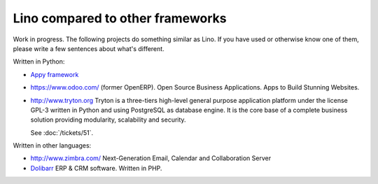 Lino compared to other frameworks
=================================

Work in progress.  The following projects do something similar as
Lino.  If you have used or otherwise know one of them, please write a
few sentences about what's different.

Written in Python:

- `Appy framework <http://appyframework.org/>`_

- https://www.odoo.com/ (former OpenERP). 
  Open Source Business Applications.
  Apps to Build Stunning Websites.

- http://www.tryton.org Tryton is a three-tiers high-level general
  purpose application platform under the license GPL-3 written in
  Python and using PostgreSQL as database engine.  It is the core base
  of a complete business solution providing modularity, scalability
  and security.

  See :doc:`/tickets/51`.

Written in other languages:

- http://www.zimbra.com/   Next-Generation Email, Calendar and Collaboration Server

- `Dolibarr <http://www.dolibarr.org>`_ ERP & CRM software. 
  Written in PHP.
  


